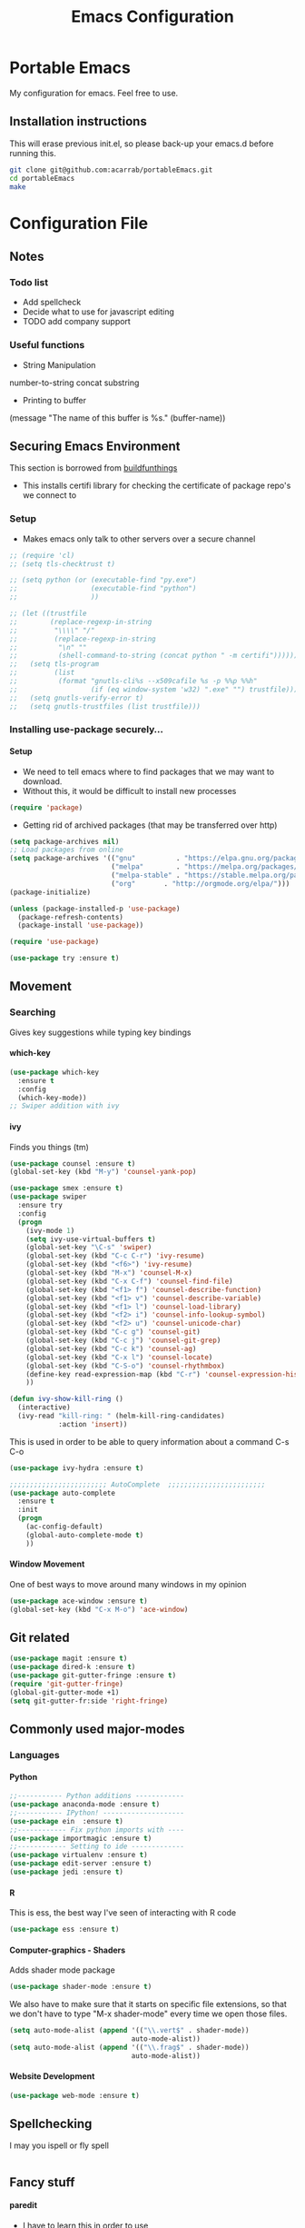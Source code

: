# portableEmacs
* Portable Emacs
My configuration for emacs. Feel free to use.

** Installation instructions
   This will erase previous init.el, so please back-up your emacs.d
   before running this.
   #+BEGIN_SRC bash
git clone git@github.com:acarrab/portableEmacs.git
cd portableEmacs
make
   #+END_SRC

* Configuration File
# <configure start>
#+TITLE: Emacs Configuration
#+STARTUP: indent
#+OPTIONS: H:5 num:nil tags:nil timestamps:t
** Notes
*** Todo list
- Add spellcheck
- Decide what to use for javascript editing
- TODO add company support
*** Useful functions
- String Manipulation
number-to-string
concat
substring
- Printing to buffer
(message "The name of this buffer is %s." (buffer-name))
** Securing Emacs Environment
This section is borrowed from [[https://gitlab.com/buildfunthings/emacs-config][buildfunthings]]
- This installs certifi library for checking the certificate of
  package repo's we connect to
*** Setup
#+BEGIN_SRC shell :exports none
  python -m pip install --user certifi
#+END_SRC

- Makes emacs only talk to other servers over a secure channel
#+BEGIN_SRC emacs-lisp
  ;; (require 'cl)
  ;; (setq tls-checktrust t)

  ;; (setq python (or (executable-find "py.exe")
  ;;                  (executable-find "python")
  ;;                  ))

  ;; (let ((trustfile
  ;;        (replace-regexp-in-string
  ;;         "\\\\" "/"
  ;;         (replace-regexp-in-string
  ;;          "\n" ""
  ;;          (shell-command-to-string (concat python " -m certifi"))))))
  ;;   (setq tls-program
  ;;         (list
  ;;          (format "gnutls-cli%s --x509cafile %s -p %%p %%h"
  ;;                  (if (eq window-system 'w32) ".exe" "") trustfile)))
  ;;   (setq gnutls-verify-error t)
  ;;   (setq gnutls-trustfiles (list trustfile)))
#+END_SRC

*** Installing use-package securely...
**** Setup
- We need to tell emacs where to find packages that we may want to
  download.
- Without this, it would be difficult to install new processes
#+BEGIN_SRC emacs-lisp
  (require 'package)
#+END_SRC

- Getting rid of archived packages (that may be transferred over http)

#+BEGIN_SRC emacs-lisp
  (setq package-archives nil)
  ;; Load packages from online
  (setq package-archives '(("gnu"          . "https://elpa.gnu.org/packages/")
                           ("melpa"        . "https://melpa.org/packages/")
                           ("melpa-stable" . "https://stable.melpa.org/packages/")
                           ("org"       . "http://orgmode.org/elpa/")))
  (package-initialize)

  (unless (package-installed-p 'use-package)
    (package-refresh-contents)
    (package-install 'use-package))

  (require 'use-package)

  (use-package try :ensure t)
#+END_SRC
** Movement
*** Searching
Gives key suggestions while typing key bindings
**** which-key
#+BEGIN_SRC emacs-lisp
  (use-package which-key
    :ensure t
    :config
    (which-key-mode))
  ;; Swiper addition with ivy
#+END_SRC
**** ivy
Finds you things (tm)
#+BEGIN_SRC emacs-lisp
  (use-package counsel :ensure t)
  (global-set-key (kbd "M-y") 'counsel-yank-pop)
#+END_SRC
#+BEGIN_SRC emacs-lisp
  (use-package smex :ensure t)
  (use-package swiper
    :ensure try
    :config
    (progn
      (ivy-mode 1)
      (setq ivy-use-virtual-buffers t)
      (global-set-key "\C-s" 'swiper)
      (global-set-key (kbd "C-c C-r") 'ivy-resume)
      (global-set-key (kbd "<f6>") 'ivy-resume)
      (global-set-key (kbd "M-x") 'counsel-M-x)
      (global-set-key (kbd "C-x C-f") 'counsel-find-file)
      (global-set-key (kbd "<f1> f") 'counsel-describe-function)
      (global-set-key (kbd "<f1> v") 'counsel-describe-variable)
      (global-set-key (kbd "<f1> l") 'counsel-load-library)
      (global-set-key (kbd "<f2> i") 'counsel-info-lookup-symbol)
      (global-set-key (kbd "<f2> u") 'counsel-unicode-char)
      (global-set-key (kbd "C-c g") 'counsel-git)
      (global-set-key (kbd "C-c j") 'counsel-git-grep)
      (global-set-key (kbd "C-c k") 'counsel-ag)
      (global-set-key (kbd "C-x l") 'counsel-locate)
      (global-set-key (kbd "C-S-o") 'counsel-rhythmbox)
      (define-key read-expression-map (kbd "C-r") 'counsel-expression-history)
      ))
#+END_SRC

#+BEGIN_SRC emacs-lisp
(defun ivy-show-kill-ring ()
  (interactive)
  (ivy-read "kill-ring: " (helm-kill-ring-candidates)
            :action 'insert))
#+END_SRC
This is used in order to be able to query information about a command
C-s C-o
#+BEGIN_SRC emacs-lisp
(use-package ivy-hydra :ensure t)
#+END_SRC
#+BEGIN_SRC emacs-lisp
  ;;;;;;;;;;;;;;;;;;;;;;;; AutoComplete  ;;;;;;;;;;;;;;;;;;;;;;;;
  (use-package auto-complete
    :ensure t
    :init
    (progn
      (ac-config-default)
      (global-auto-complete-mode t)
      ))
#+END_SRC

**** Window Movement
One of best ways to move around many windows in my opinion
#+BEGIN_SRC emacs-lisp
  (use-package ace-window :ensure t)
  (global-set-key (kbd "C-x M-o") 'ace-window)
#+END_SRC
** Git related
#+BEGIN_SRC emacs-lisp
  (use-package magit :ensure t)
  (use-package dired-k :ensure t)
  (use-package git-gutter-fringe :ensure t)
  (require 'git-gutter-fringe)
  (global-git-gutter-mode +1)
  (setq git-gutter-fr:side 'right-fringe)
#+END_SRC
** Commonly used major-modes
*** Languages
**** Python
#+BEGIN_SRC emacs-lisp
  ;;----------- Python additions ------------
  (use-package anaconda-mode :ensure t)
  ;;----------- IPython! --------------------
  (use-package ein  :ensure t)
  ;;------------ Fix python imports with ----
  (use-package importmagic :ensure t)
  ;;------------ Setting to ide -------------
  (use-package virtualenv :ensure t)
  (use-package edit-server :ensure t)
  (use-package jedi :ensure t)
#+END_SRC
**** R
This is ess, the best way I've seen of interacting with R code
#+BEGIN_SRC emacs-lisp
  (use-package ess :ensure t)
#+END_SRC
**** Computer-graphics - Shaders
Adds shader mode package
#+BEGIN_SRC emacs-lisp
  (use-package shader-mode :ensure t)
#+END_SRC
We also have to make sure that it starts on specific file extensions,
so that we don't have to type "M-x shader-mode" every time we open
those files.
#+BEGIN_SRC emacs-lisp
  (setq auto-mode-alist (append '(("\\.vert$" . shader-mode))
                                auto-mode-alist))
  (setq auto-mode-alist (append '(("\\.frag$" . shader-mode))
                                auto-mode-alist))
#+END_SRC

#+RESULTS:


**** Website Development
#+BEGIN_SRC emacs-lisp
(use-package web-mode :ensure t)
#+END_SRC
** Spellchecking
I may you ispell or fly spell
#+BEGIN_SRC emacs-lisp
#+END_SRC
** Fancy stuff

**** paredit
- I have to learn this in order to use
**** highlighting parentheses
#+BEGIN_SRC emacs-lisp
  (use-package highlight-parentheses
    :ensure t
    :diminish highlight-parentheses-mode
    :config
    (add-hook 'emacs-lisp-mode-hook
              (lambda() (highlight-parentheses-mode))))
  (global-highlight-parentheses-mode)
#+END_SRC
**** fancy delimiters
#+BEGIN_SRC emacs-lisp
  ;;;;;;;;;;;;;;;;;;;;;;;; Rainbow Delimiters ;;;;;;;;;;;;;;;;;;;;;;;;
  (use-package rainbow-delimiters    :ensure t )
  (add-hook 'prog-mode-hook 'rainbow-delimiters-mode)
  (require 'rainbow-delimiters)
#+END_SRC

** Random
#+BEGIN_SRC emacs-lisp
  ;;;;;;;;;;;;;;;;;;;;;;;; Preference ;;;;;;;;;;;;;;;;;;;;;;;;
  (prefer-coding-system 'utf-8)
  (add-hook 'before-save-hook 'delete-trailing-whitespace)
#+END_SRC
Makes sure my favorite theme is installed
#+BEGIN_SRC emacs-lisp
  (use-package suscolors-theme :ensure t)
#+END_SRC
This keeps emacs running in the background, so opening a new window
does not take as long as a fresh start
#+BEGIN_SRC emacs-lisp
  (require 'server)
  (unless (server-running-p)(server-start))
#+END_SRC

Maybe get rid of bell if I upgrade to emacs 25.1
#+BEGIN_SRC emacs-lisp
(defun my-bell-function())
(setq ring-bell-function 'my-bell-function)
(setq visible-bell nil)
#+END_SRC
** Org Additions
This adds the nicer bullets to org mode.
#+BEGIN_SRC emacs-lisp
  (use-package org-bullets
    :ensure t
    :config
    (add-hook 'org-mode-hook (lambda () (org-bullets-mode 1))))
  (setq org-startup-with-inline-images t)
  (setq org-src-fontify-natively t)
  (setq org-src-tab-acts-natively t)
#+END_SRC
Generic org mode settings for startup
#+BEGIN_SRC emacs-lisp
(setq org-log-done 'time)
#+END_SRC

** Startup

#+BEGIN_SRC shell :exports none
  python -m pip install --user pexpect
#+END_SRC

#+BEGIN_SRC  python
import pexpect, os
os.chdir("~/Desktop/courses/")
pexpect.run("git pull")
#+END_SRC

#+BEGIN_SRC emacs-lisp
  (defun custom-startup ()
    "Custom startup file"
    (interactive)
    (switch-to-buffer "StArTuP")
    (StartuP-init)
    )

  (defvar StartuP-mode-map
    (let ((map (make-sparse-keymap)))
      (define-key map "\RET" 'org-open-at-point)
      (define-key map "\M-m\f"  'org-open-at-point)
      map)
    "Keymap for 'StartuP-mode.")

  (define-derived-mode StartuP-mode org-mode "StArTuP-mode"
    "Major mode for startup.
  \\{StartuP-mode-map})"
    (setq org-startup-folded t)
    (setq case-fold-search nil))

  (add-hook 'StartuP-mode-hook
            '(lambda ()
               (local-set-key (kbd "RET") 'org-open-at-point))
            )

  (defun StartuP-init ()
    "What startup does"
    (StartuP-mode)
    (read-only-mode)
   ;(insertBookmarks)
    (erase-buffer)
    (insertAFile "~/Desktop/courses/todo.org")
    (org-overview)
     )


  (defun insertAFile (fileName)
    (let ((inhibit-read-only t))
      (insert-file (expand-file-name fileName))
    ))

  (defun insertBookmarks ()
    (let ((inhibit-read-only t))
      (bookmark-insert bookmark)
    ))
#+END_SRC


[[https://www.gnu.org/software/emacs/manual/html_node/elisp/Regexp-Special.html#Regexp-Special][Documentation for regex]]


#+BEGIN_SRC emacs-lisp
;;  (defun bookmarks-to-org-links ()
;;    "Get a list of all bookmarks in org format for a link"
;;    (with-temp-buffer
;;      (insert-file-contents (expand-file-name "~/.emacs.d/bookmarks"))
;;      (while (string-match "\"\\(.*\\)\"[.\n]* (filename . \"\\(.*\\)\"" (buffer-string))
;;        (push ())
;;      ))
#+END_SRC

#+BEGIN_SRC emacs-lisp
  (defun remove-comments ()
    "remove comments for bookmarks"
    (while (string-match ";+.*\n" current-buffer)
      (setq current-buffer (replace-match "" t t current-buffer)))
    )
#+END_SRC

#+RESULTS:
: remove-comments


Some settings
#+BEGIN_SRC emacs-lisp
  (setq inhibit-startup-screen t)
  (setq inhibit-startup-message t)
  (custom-startup)
#+END_SRC
# <configure end>


